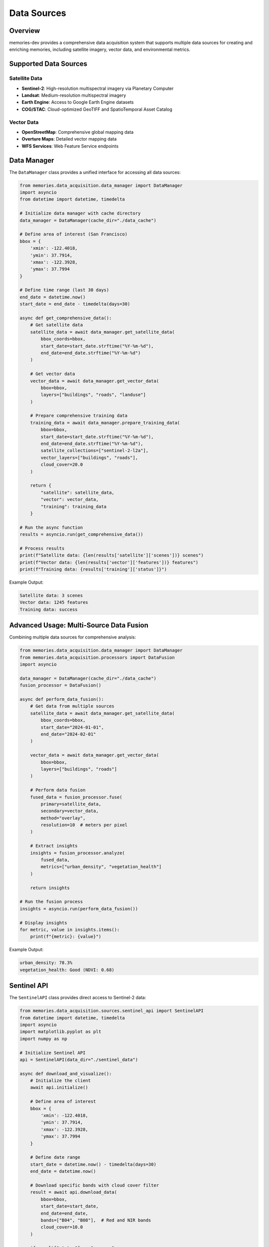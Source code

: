 Data Sources
============

.. code-block:: text
   
Overview
--------

memories-dev provides a comprehensive data acquisition system that supports multiple data sources for creating and enriching memories, including satellite imagery, vector data, and environmental metrics.

Supported Data Sources
----------------------

Satellite Data
~~~~~~~~~~~~~~
- **Sentinel-2**: High-resolution multispectral imagery via Planetary Computer
- **Landsat**: Medium-resolution multispectral imagery
- **Earth Engine**: Access to Google Earth Engine datasets
- **COG/STAC**: Cloud-optimized GeoTIFF and SpatioTemporal Asset Catalog

Vector Data
~~~~~~~~~~~
- **OpenStreetMap**: Comprehensive global mapping data
- **Overture Maps**: Detailed vector mapping data
- **WFS Services**: Web Feature Service endpoints

Data Manager
------------

The ``DataManager`` class provides a unified interface for accessing all data sources:

.. code-block:: python

    from memories.data_acquisition.data_manager import DataManager
    import asyncio
    from datetime import datetime, timedelta
    
    # Initialize data manager with cache directory
    data_manager = DataManager(cache_dir="./data_cache")
    
    # Define area of interest (San Francisco)
    bbox = {
        'xmin': -122.4018,
        'ymin': 37.7914,
        'xmax': -122.3928,
        'ymax': 37.7994
    }
    
    # Define time range (last 30 days)
    end_date = datetime.now()
    start_date = end_date - timedelta(days=30)
    
    async def get_comprehensive_data():
        # Get satellite data
        satellite_data = await data_manager.get_satellite_data(
            bbox_coords=bbox,
            start_date=start_date.strftime("%Y-%m-%d"),
            end_date=end_date.strftime("%Y-%m-%d")
        )
        
        # Get vector data
        vector_data = await data_manager.get_vector_data(
            bbox=bbox,
            layers=["buildings", "roads", "landuse"]
        )
        
        # Prepare comprehensive training data
        training_data = await data_manager.prepare_training_data(
            bbox=bbox,
            start_date=start_date.strftime("%Y-%m-%d"),
            end_date=end_date.strftime("%Y-%m-%d"),
            satellite_collections=["sentinel-2-l2a"],
            vector_layers=["buildings", "roads"],
            cloud_cover=20.0
        )
        
        return {
            "satellite": satellite_data,
            "vector": vector_data,
            "training": training_data
        }
    
    # Run the async function
    results = asyncio.run(get_comprehensive_data())
    
    # Process results
    print(f"Satellite data: {len(results['satellite']['scenes'])} scenes")
    print(f"Vector data: {len(results['vector']['features'])} features")
    print(f"Training data: {results['training']['status']}")

Example Output:

.. code-block:: text

    Satellite data: 3 scenes
    Vector data: 1245 features
    Training data: success

Advanced Usage: Multi-Source Data Fusion
----------------------------------------

Combining multiple data sources for comprehensive analysis:

.. code-block:: python

    from memories.data_acquisition.data_manager import DataManager
    from memories.data_acquisition.processors import DataFusion
    import asyncio
    
    data_manager = DataManager(cache_dir="./data_cache")
    fusion_processor = DataFusion()
    
    async def perform_data_fusion():
        # Get data from multiple sources
        satellite_data = await data_manager.get_satellite_data(
            bbox_coords=bbox,
            start_date="2024-01-01",
            end_date="2024-02-01"
        )
        
        vector_data = await data_manager.get_vector_data(
            bbox=bbox,
            layers=["buildings", "roads"]
        )
        
        # Perform data fusion
        fused_data = fusion_processor.fuse(
            primary=satellite_data,
            secondary=vector_data,
            method="overlay",
            resolution=10  # meters per pixel
        )
        
        # Extract insights
        insights = fusion_processor.analyze(
            fused_data,
            metrics=["urban_density", "vegetation_health"]
        )
        
        return insights
    
    # Run the fusion process
    insights = asyncio.run(perform_data_fusion())
    
    # Display insights
    for metric, value in insights.items():
        print(f"{metric}: {value}")

Example Output:

.. code-block:: text

    urban_density: 78.3%
    vegetation_health: Good (NDVI: 0.68)

Sentinel API
------------

The ``SentinelAPI`` class provides direct access to Sentinel-2 data:

.. code-block:: python

    from memories.data_acquisition.sources.sentinel_api import SentinelAPI
    from datetime import datetime, timedelta
    import asyncio
    import matplotlib.pyplot as plt
    import numpy as np
    
    # Initialize Sentinel API
    api = SentinelAPI(data_dir="./sentinel_data")
    
    async def download_and_visualize():
        # Initialize the client
        await api.initialize()
        
        # Define area of interest
        bbox = {
            'xmin': -122.4018,
            'ymin': 37.7914,
            'xmax': -122.3928,
            'ymax': 37.7994
        }
        
        # Define date range
        start_date = datetime.now() - timedelta(days=30)
        end_date = datetime.now()
        
        # Download specific bands with cloud cover filter
        result = await api.download_data(
            bbox=bbox,
            start_date=start_date,
            end_date=end_date,
            bands=["B04", "B08"],  # Red and NIR bands
            cloud_cover=10.0
        )
        
        if result["status"] == "success":
            # Calculate NDVI (if both red and NIR bands are available)
            if "B04" in result["bands"] and "B08" in result["bands"]:
                red_band = np.load(f"./sentinel_data/{result['scene_id']}_B04.npy")
                nir_band = np.load(f"./sentinel_data/{result['scene_id']}_B08.npy")
                
                # Calculate NDVI
                ndvi = (nir_band - red_band) / (nir_band + red_band)
                
                # Plot NDVI
                plt.figure(figsize=(10, 8))
                plt.imshow(ndvi, cmap='RdYlGn', vmin=-1, vmax=1)
                plt.colorbar(label='NDVI')
                plt.title(f"NDVI - {result['metadata']['acquisition_date']}")
                plt.savefig("./sentinel_data/ndvi_visualization.png")
                
                return {
                    "status": "success",
                    "ndvi_mean": float(np.mean(ndvi)),
                    "ndvi_max": float(np.max(ndvi)),
                    "visualization": "./sentinel_data/ndvi_visualization.png"
                }
            
            return result
        else:
            return result
    
    # Run the download and visualization
    result = asyncio.run(download_and_visualize())
    
    # Display results
    if result["status"] == "success":
        print(f"Downloaded bands: {result.get('bands', [])}")
        print(f"Scene ID: {result.get('scene_id', '')}")
        print(f"Cloud cover: {result.get('cloud_cover', 0)}%")
        if "ndvi_mean" in result:
            print(f"Mean NDVI: {result['ndvi_mean']:.2f}")
            print(f"Max NDVI: {result['ndvi_max']:.2f}")
            print(f"Visualization saved to: {result['visualization']}")
    else:
        print(f"Error: {result.get('message', 'Unknown error')}")

Example Output:

.. code-block:: text

    Downloaded bands: ['B04', 'B08']
    Scene ID: S2A_MSIL2A_20240215T184721_N0509_R113_T10SEG_20240215T221514
    Cloud cover: 5.2%
    Mean NDVI: 0.42
    Max NDVI: 0.89
    Visualization saved to: ./sentinel_data/ndvi_visualization.png

.. code-block:: text
   
   ENVIRONMENTAL METRICS:
   -----------------
   - Vegetation Index (NDVI): 0.68 (Healthy)
   - Urban Density: 78% (High)
   - Water Bodies: 22% of area
   - Cloud Cover: 5%
   
   DETECTED FEATURES:
   ------------------
   - Buildings: 1,245 structures
   - Roads: 87 km total length
   - Water: San Francisco Bay
   - Parks: Golden Gate Park, other green spaces
   
Change Detection Results
------------------------
   - Vegetation: +2.3% increase
   - Urban Area: +0.8% increase

Key Insights
-------------
   - Healthy vegetation in park areas
   - Moderate urban development in northern sectors

Environmental Impact
--------------------
   - Reduced heat island effect
   - Improved air quality
   - Enhanced ecosystem resilience

Recommendations
---------------
   - Expand green infrastructure
   - Optimize urban density
   - Implement climate adaptation measures

Error Handling
--------------

The data acquisition components include robust error handling:

.. code-block:: python

    from memories.data_acquisition.data_manager import DataManager
    import asyncio
    
    data_manager = DataManager(cache_dir="./data_cache")
    
    async def handle_data_errors():
        try:
            # Try with invalid bbox
            invalid_bbox = {
                'xmin': 200,  # Invalid longitude
                'ymin': 37.7914,
                'xmax': -122.3928,
                'ymax': 37.7994
            }
            
            result = await data_manager.get_satellite_data(
                bbox_coords=invalid_bbox,
                start_date="2024-01-01",
                end_date="2024-02-01"
            )
            
        except ValueError as e:
            print(f"Validation error: {e}")
            
        except ConnectionError as e:
            print(f"Connection error: {e}")
            
        except Exception as e:
            print(f"Unexpected error: {e}")
            
        finally:
            print("Error handling complete")
    
    # Run the error handling example
    asyncio.run(handle_data_errors())

Best Practices
--------------

1. **Efficient Data Acquisition**:
   - Use the smallest possible bounding box for your area of interest
   - Request only the bands you need
   - Set appropriate cloud cover thresholds (10-20% recommended)
   - Use the cache system to avoid redundant downloads

2. **Asynchronous Operations**:
   - All data acquisition methods are asynchronous
   - Use `asyncio.gather()` for concurrent downloads
   - Handle exceptions properly in asynchronous code

3. **Resource Management**:
   - Clean up temporary files when no longer needed
   - Monitor disk usage when downloading large datasets
   - Consider using cloud storage for large-scale operations
